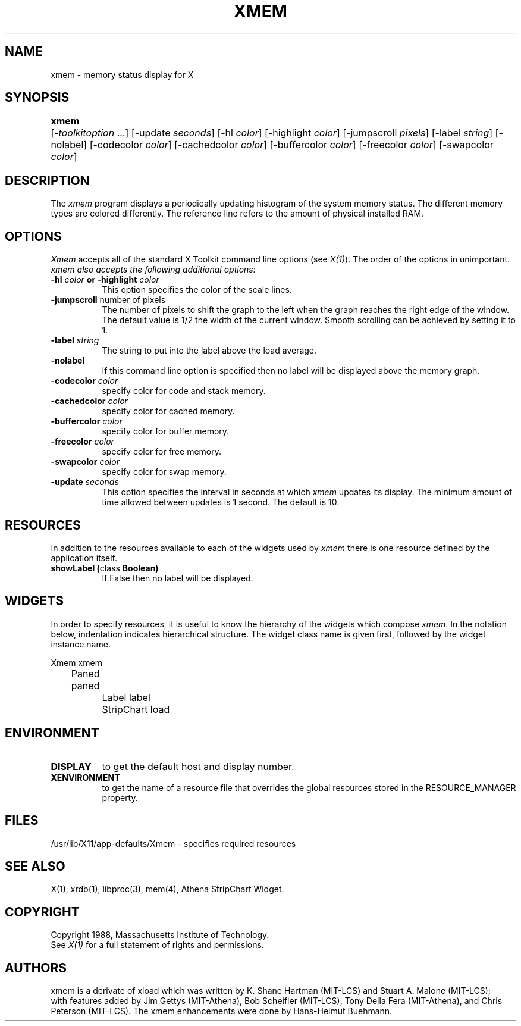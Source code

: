 .TH XMEM 1 "Release 5" "X Version 11"
.SH NAME
xmem \- memory status display for X
.SH SYNOPSIS
.ta 6n
\fBxmem\fP	[-\fItoolkitoption\fP ...] [-update \fIseconds\fP]
[-hl \fIcolor\fP] [-highlight \fIcolor\fP] [-jumpscroll \fIpixels\fP]
[-label \fIstring\fP] [-nolabel] [-codecolor \fIcolor\fP]
[-cachedcolor \fIcolor\fP] [-buffercolor \fIcolor\fP] 
[-freecolor \fIcolor\fP] [-swapcolor \fIcolor\fP]
.SH DESCRIPTION
The 
.I xmem 
program displays a periodically updating histogram of the system
memory status. The different memory types are colored differently.
The reference line refers to the amount of physical installed RAM.
.SH OPTIONS
.PP
.I Xmem
accepts all of the standard X Toolkit command line options (see \fIX(1)\fP).
The order of the options in unimportant.  \fIxmem also accepts the
following additional options:
.PP
.TP 8
.B \-hl \fIcolor\fP or \-highlight \fIcolor\fP
This option specifies the color of the scale lines.  
.TP 8
.B \-jumpscroll \fPnumber of pixels\fP
The number of pixels to shift the graph to the left when the graph
reaches the right edge of the window.  The default value is 1/2 the width
of the current window.  Smooth scrolling can be achieved by setting it to 1.
.TP 8
.B \-label \fIstring\fP
The string to put into the label above the load average.
.TP 8
.B \-nolabel
If this command line option is specified then no label will be
displayed above the memory graph.
.TP 8
.B \-codecolor \fIcolor\fP
specify color for code and stack memory.
.TP 8
.B \-cachedcolor \fIcolor\fP
specify color for cached memory.
.TP 8
.B \-buffercolor \fIcolor\fP
specify color for buffer memory.
.TP 8
.B \-freecolor \fIcolor\fP
specify color for free memory.
.TP 8
.B \-swapcolor \fIcolor\fP
specify color for swap memory.
.PP
.TP 8
.B \-update \fIseconds\fP
This option specifies the interval in seconds at which \fIxmem\fP
updates its display.  The minimum amount of time allowed between updates
is 1 second.  The default is 10.
.SH RESOURCES
In addition to the resources available to each of the widgets used by 
\fIxmem\fP there is one resource defined by the application itself.
.TP 8
.B showLabel (\fPclass\fB Boolean)
If False then no label will be displayed.
.SH WIDGETS
In order to specify resources, it is useful to know the hierarchy of
the widgets which compose \fIxmem\fR.  In the notation below,
indentation indicates hierarchical structure.  The widget class name
is given first, followed by the widget instance name.
.sp
.nf
.ta .5i 1.0i 1.5i 2.0i
Xmem  xmem
	Paned  paned
		Label  label
		StripChart  load
.fi
.sp
.SH ENVIRONMENT
.PP
.TP 8
.B DISPLAY
to get the default host and display number.
.TP 8
.B XENVIRONMENT
to get the name of a resource file that overrides the global resources
stored in the RESOURCE_MANAGER property.
.SH FILES
/usr/lib/X11/app-defaults/Xmem - specifies required resources
.SH SEE ALSO
X(1), xrdb(1), libproc(3), mem(4), Athena StripChart Widget.
.SH COPYRIGHT
Copyright 1988, Massachusetts Institute of Technology.
.br
See \fIX(1)\fP for a full statement of rights and permissions.
.SH AUTHORS
xmem is a derivate of xload which was written by
K. Shane Hartman (MIT-LCS) and Stuart A. Malone (MIT-LCS);
.br
with features added by Jim Gettys (MIT-Athena), Bob Scheifler (MIT-LCS),
Tony Della Fera (MIT-Athena), and Chris Peterson (MIT-LCS).
The xmem enhancements were done by Hans-Helmut Buehmann.
